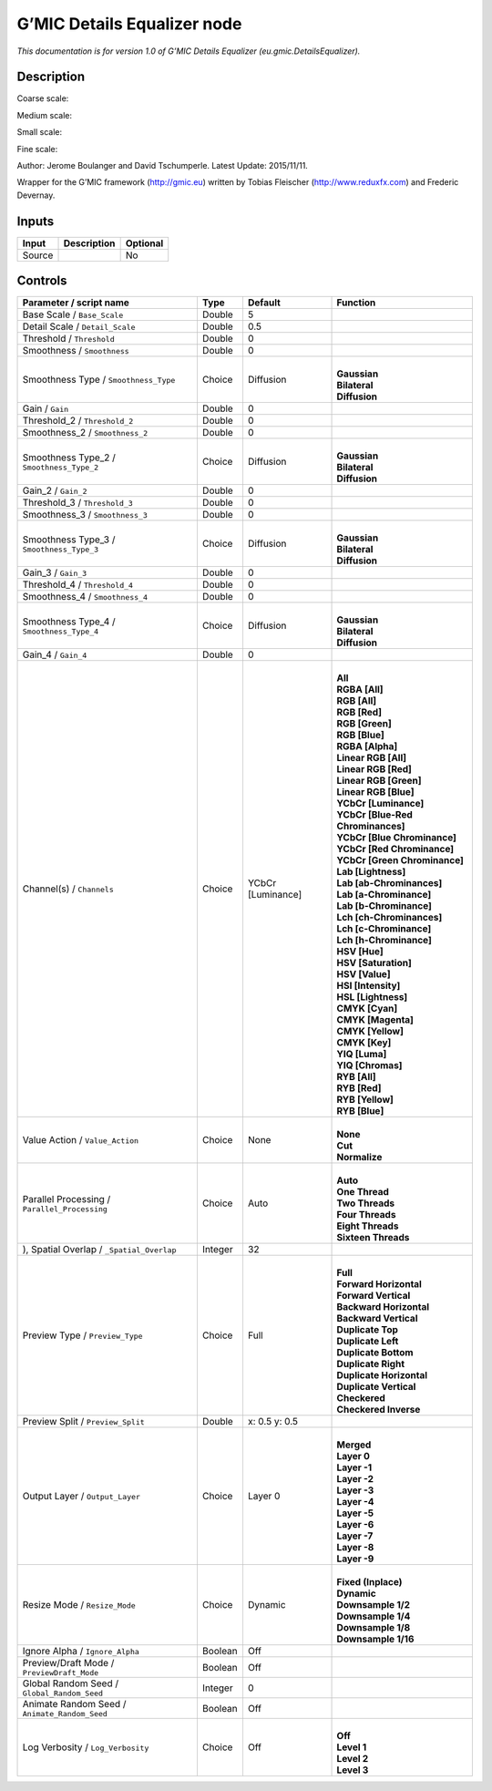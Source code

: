 .. _eu.gmic.DetailsEqualizer:

G’MIC Details Equalizer node
============================

*This documentation is for version 1.0 of G’MIC Details Equalizer (eu.gmic.DetailsEqualizer).*

Description
-----------

Coarse scale:

Medium scale:

Small scale:

Fine scale:

Author: Jerome Boulanger and David Tschumperle. Latest Update: 2015/11/11.

Wrapper for the G’MIC framework (http://gmic.eu) written by Tobias Fleischer (http://www.reduxfx.com) and Frederic Devernay.

Inputs
------

+--------+-------------+----------+
| Input  | Description | Optional |
+========+=============+==========+
| Source |             | No       |
+--------+-------------+----------+

Controls
--------

.. tabularcolumns:: |>{\raggedright}p{0.2\columnwidth}|>{\raggedright}p{0.06\columnwidth}|>{\raggedright}p{0.07\columnwidth}|p{0.63\columnwidth}|

.. cssclass:: longtable

+-----------------------------------------------+---------+-------------------+-------------------------------------+
| Parameter / script name                       | Type    | Default           | Function                            |
+===============================================+=========+===================+=====================================+
| Base Scale / ``Base_Scale``                   | Double  | 5                 |                                     |
+-----------------------------------------------+---------+-------------------+-------------------------------------+
| Detail Scale / ``Detail_Scale``               | Double  | 0.5               |                                     |
+-----------------------------------------------+---------+-------------------+-------------------------------------+
| Threshold / ``Threshold``                     | Double  | 0                 |                                     |
+-----------------------------------------------+---------+-------------------+-------------------------------------+
| Smoothness / ``Smoothness``                   | Double  | 0                 |                                     |
+-----------------------------------------------+---------+-------------------+-------------------------------------+
| Smoothness Type / ``Smoothness_Type``         | Choice  | Diffusion         | |                                   |
|                                               |         |                   | | **Gaussian**                      |
|                                               |         |                   | | **Bilateral**                     |
|                                               |         |                   | | **Diffusion**                     |
+-----------------------------------------------+---------+-------------------+-------------------------------------+
| Gain / ``Gain``                               | Double  | 0                 |                                     |
+-----------------------------------------------+---------+-------------------+-------------------------------------+
| Threshold_2 / ``Threshold_2``                 | Double  | 0                 |                                     |
+-----------------------------------------------+---------+-------------------+-------------------------------------+
| Smoothness_2 / ``Smoothness_2``               | Double  | 0                 |                                     |
+-----------------------------------------------+---------+-------------------+-------------------------------------+
| Smoothness Type_2 / ``Smoothness_Type_2``     | Choice  | Diffusion         | |                                   |
|                                               |         |                   | | **Gaussian**                      |
|                                               |         |                   | | **Bilateral**                     |
|                                               |         |                   | | **Diffusion**                     |
+-----------------------------------------------+---------+-------------------+-------------------------------------+
| Gain_2 / ``Gain_2``                           | Double  | 0                 |                                     |
+-----------------------------------------------+---------+-------------------+-------------------------------------+
| Threshold_3 / ``Threshold_3``                 | Double  | 0                 |                                     |
+-----------------------------------------------+---------+-------------------+-------------------------------------+
| Smoothness_3 / ``Smoothness_3``               | Double  | 0                 |                                     |
+-----------------------------------------------+---------+-------------------+-------------------------------------+
| Smoothness Type_3 / ``Smoothness_Type_3``     | Choice  | Diffusion         | |                                   |
|                                               |         |                   | | **Gaussian**                      |
|                                               |         |                   | | **Bilateral**                     |
|                                               |         |                   | | **Diffusion**                     |
+-----------------------------------------------+---------+-------------------+-------------------------------------+
| Gain_3 / ``Gain_3``                           | Double  | 0                 |                                     |
+-----------------------------------------------+---------+-------------------+-------------------------------------+
| Threshold_4 / ``Threshold_4``                 | Double  | 0                 |                                     |
+-----------------------------------------------+---------+-------------------+-------------------------------------+
| Smoothness_4 / ``Smoothness_4``               | Double  | 0                 |                                     |
+-----------------------------------------------+---------+-------------------+-------------------------------------+
| Smoothness Type_4 / ``Smoothness_Type_4``     | Choice  | Diffusion         | |                                   |
|                                               |         |                   | | **Gaussian**                      |
|                                               |         |                   | | **Bilateral**                     |
|                                               |         |                   | | **Diffusion**                     |
+-----------------------------------------------+---------+-------------------+-------------------------------------+
| Gain_4 / ``Gain_4``                           | Double  | 0                 |                                     |
+-----------------------------------------------+---------+-------------------+-------------------------------------+
| Channel(s) / ``Channels``                     | Choice  | YCbCr [Luminance] | |                                   |
|                                               |         |                   | | **All**                           |
|                                               |         |                   | | **RGBA [All]**                    |
|                                               |         |                   | | **RGB [All]**                     |
|                                               |         |                   | | **RGB [Red]**                     |
|                                               |         |                   | | **RGB [Green]**                   |
|                                               |         |                   | | **RGB [Blue]**                    |
|                                               |         |                   | | **RGBA [Alpha]**                  |
|                                               |         |                   | | **Linear RGB [All]**              |
|                                               |         |                   | | **Linear RGB [Red]**              |
|                                               |         |                   | | **Linear RGB [Green]**            |
|                                               |         |                   | | **Linear RGB [Blue]**             |
|                                               |         |                   | | **YCbCr [Luminance]**             |
|                                               |         |                   | | **YCbCr [Blue-Red Chrominances]** |
|                                               |         |                   | | **YCbCr [Blue Chrominance]**      |
|                                               |         |                   | | **YCbCr [Red Chrominance]**       |
|                                               |         |                   | | **YCbCr [Green Chrominance]**     |
|                                               |         |                   | | **Lab [Lightness]**               |
|                                               |         |                   | | **Lab [ab-Chrominances]**         |
|                                               |         |                   | | **Lab [a-Chrominance]**           |
|                                               |         |                   | | **Lab [b-Chrominance]**           |
|                                               |         |                   | | **Lch [ch-Chrominances]**         |
|                                               |         |                   | | **Lch [c-Chrominance]**           |
|                                               |         |                   | | **Lch [h-Chrominance]**           |
|                                               |         |                   | | **HSV [Hue]**                     |
|                                               |         |                   | | **HSV [Saturation]**              |
|                                               |         |                   | | **HSV [Value]**                   |
|                                               |         |                   | | **HSI [Intensity]**               |
|                                               |         |                   | | **HSL [Lightness]**               |
|                                               |         |                   | | **CMYK [Cyan]**                   |
|                                               |         |                   | | **CMYK [Magenta]**                |
|                                               |         |                   | | **CMYK [Yellow]**                 |
|                                               |         |                   | | **CMYK [Key]**                    |
|                                               |         |                   | | **YIQ [Luma]**                    |
|                                               |         |                   | | **YIQ [Chromas]**                 |
|                                               |         |                   | | **RYB [All]**                     |
|                                               |         |                   | | **RYB [Red]**                     |
|                                               |         |                   | | **RYB [Yellow]**                  |
|                                               |         |                   | | **RYB [Blue]**                    |
+-----------------------------------------------+---------+-------------------+-------------------------------------+
| Value Action / ``Value_Action``               | Choice  | None              | |                                   |
|                                               |         |                   | | **None**                          |
|                                               |         |                   | | **Cut**                           |
|                                               |         |                   | | **Normalize**                     |
+-----------------------------------------------+---------+-------------------+-------------------------------------+
| Parallel Processing / ``Parallel_Processing`` | Choice  | Auto              | |                                   |
|                                               |         |                   | | **Auto**                          |
|                                               |         |                   | | **One Thread**                    |
|                                               |         |                   | | **Two Threads**                   |
|                                               |         |                   | | **Four Threads**                  |
|                                               |         |                   | | **Eight Threads**                 |
|                                               |         |                   | | **Sixteen Threads**               |
+-----------------------------------------------+---------+-------------------+-------------------------------------+
| ), Spatial Overlap / ``_Spatial_Overlap``     | Integer | 32                |                                     |
+-----------------------------------------------+---------+-------------------+-------------------------------------+
| Preview Type / ``Preview_Type``               | Choice  | Full              | |                                   |
|                                               |         |                   | | **Full**                          |
|                                               |         |                   | | **Forward Horizontal**            |
|                                               |         |                   | | **Forward Vertical**              |
|                                               |         |                   | | **Backward Horizontal**           |
|                                               |         |                   | | **Backward Vertical**             |
|                                               |         |                   | | **Duplicate Top**                 |
|                                               |         |                   | | **Duplicate Left**                |
|                                               |         |                   | | **Duplicate Bottom**              |
|                                               |         |                   | | **Duplicate Right**               |
|                                               |         |                   | | **Duplicate Horizontal**          |
|                                               |         |                   | | **Duplicate Vertical**            |
|                                               |         |                   | | **Checkered**                     |
|                                               |         |                   | | **Checkered Inverse**             |
+-----------------------------------------------+---------+-------------------+-------------------------------------+
| Preview Split / ``Preview_Split``             | Double  | x: 0.5 y: 0.5     |                                     |
+-----------------------------------------------+---------+-------------------+-------------------------------------+
| Output Layer / ``Output_Layer``               | Choice  | Layer 0           | |                                   |
|                                               |         |                   | | **Merged**                        |
|                                               |         |                   | | **Layer 0**                       |
|                                               |         |                   | | **Layer -1**                      |
|                                               |         |                   | | **Layer -2**                      |
|                                               |         |                   | | **Layer -3**                      |
|                                               |         |                   | | **Layer -4**                      |
|                                               |         |                   | | **Layer -5**                      |
|                                               |         |                   | | **Layer -6**                      |
|                                               |         |                   | | **Layer -7**                      |
|                                               |         |                   | | **Layer -8**                      |
|                                               |         |                   | | **Layer -9**                      |
+-----------------------------------------------+---------+-------------------+-------------------------------------+
| Resize Mode / ``Resize_Mode``                 | Choice  | Dynamic           | |                                   |
|                                               |         |                   | | **Fixed (Inplace)**               |
|                                               |         |                   | | **Dynamic**                       |
|                                               |         |                   | | **Downsample 1/2**                |
|                                               |         |                   | | **Downsample 1/4**                |
|                                               |         |                   | | **Downsample 1/8**                |
|                                               |         |                   | | **Downsample 1/16**               |
+-----------------------------------------------+---------+-------------------+-------------------------------------+
| Ignore Alpha / ``Ignore_Alpha``               | Boolean | Off               |                                     |
+-----------------------------------------------+---------+-------------------+-------------------------------------+
| Preview/Draft Mode / ``PreviewDraft_Mode``    | Boolean | Off               |                                     |
+-----------------------------------------------+---------+-------------------+-------------------------------------+
| Global Random Seed / ``Global_Random_Seed``   | Integer | 0                 |                                     |
+-----------------------------------------------+---------+-------------------+-------------------------------------+
| Animate Random Seed / ``Animate_Random_Seed`` | Boolean | Off               |                                     |
+-----------------------------------------------+---------+-------------------+-------------------------------------+
| Log Verbosity / ``Log_Verbosity``             | Choice  | Off               | |                                   |
|                                               |         |                   | | **Off**                           |
|                                               |         |                   | | **Level 1**                       |
|                                               |         |                   | | **Level 2**                       |
|                                               |         |                   | | **Level 3**                       |
+-----------------------------------------------+---------+-------------------+-------------------------------------+
